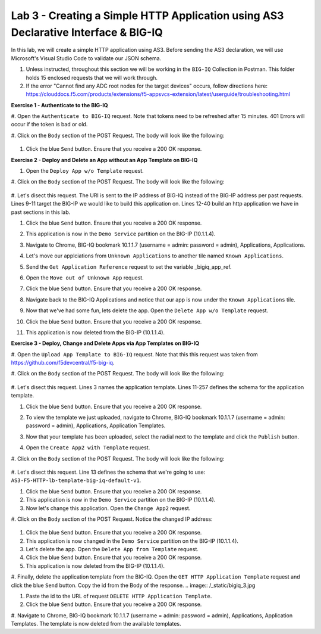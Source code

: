 Lab 3 - Creating a Simple HTTP Application using AS3 Declarative Interface & BIG-IQ
--------------------------------------------------------------------------------------------------
In this lab, we will create a simple HTTP application using AS3. Before sending the AS3 declaration, we will use Microsoft's Visual Studio Code to validate our JSON schema. 

#. Unless instructed, throughout this section we will be working in the ``BIG-IQ`` Collection in Postman. This folder holds 15 enclosed requests that we will work through.

#. If the error "Cannot find any ADC root nodes for the target devices" occurs, follow directions here: https://clouddocs.f5.com/products/extensions/f5-appsvcs-extension/latest/userguide/troubleshooting.html




**Exercise 1 - Authenticate to the BIG-IQ**

#. Open the ``Authenticate to BIG-IQ`` request.
Note that tokens need to be refreshed after 15 minutes. 401 Errors will occur if the token is bad or old. 

#. Click on the ``Body`` section of the POST Request.
The body will look like the following:

    .. code-block:: json
        :linenos:

        {
            "username": "admin",
            "password": "admin",
            "loginProviderName": "tmos"
        }

#. Click the blue ``Send`` button. Ensure that you receive a 200 OK response.





**Exercise 2 - Deploy and Delete an App without an App Template on BIG-IQ**

#. Open the ``Deploy App w/o Template`` request.

#. Click on the ``Body`` section of the POST Request.
The body will look like the following:

    .. code-block:: json
        :linenos:
        {
            "class": "AS3",
            "declaration": {
                "class": "ADC",
                "schemaVersion": "3.7.0",
                "id": "thisisanid",
                "label": "App1",
                "remark": "HTTP with custom persistence",
                "target": {
                    "hostname": "bigip01.as3lab.com"
                },
                "DemoService": {
                    "class": "Tenant",
                    "A1": {
                        "class": "Application",
                        "template": "http",
                        "serviceMain": {
                            "class": "Service_HTTP",
                            "virtualAddresses": [
                                "10.1.10.10"
                            ],
                            "pool": "web_pool"
                            
                        },
                        "web_pool": {
                            "class": "Pool",
                            "monitors": [
                                "http"
                            ],
                            "members": [{
                            "servicePort": 8080,
                            "serverAddresses": [
                                "192.168.128.10"
                            ]
                            }]
                        }
                    }
                }
            }
        }
        
#. Let's disect this request. 
The URI is sent to the IP address of BIG-IQ instead of the BIG-IP address per past requests.
Lines 9-11 target the BIG-IP we would like to build this application on.
Lines 12-40 build an http application we have in past sections in this lab.

#. Click the blue ``Send`` button. Ensure that you receive a 200 OK response. 

#. This application is now in the ``Demo Service`` partition on the BIG-IP (10.1.1.4).

#. Navigate to Chrome, BIG-IQ bookmark 10.1.1.7 (username = admin: password = admin), Applications, Applications.
    .. image:: /_static/bigiq_1.jpg

#. Let's move our applciations from ``Unknown Applications`` to another tile named ``Known Applications``.

#. Send the ``Get Application Reference`` request to set the variable _bigiq_app_ref.

#. Open the ``Move out of Unknown App`` request.

#. Click the blue ``Send`` button. Ensure that you receive a 200 OK response. 

#. Navigate back to the BIG-IQ Applications and notice that our app is now under the ``Known Applications`` tile.

#. Now that we've had some fun, lets delete the app. Open the ``Delete App w/o Template`` request. 

#. Click the blue ``Send`` button. Ensure that you receive a 200 OK response. 

#. This application is now deleted from the BIG-IP (10.1.1.4).




**Exercise 3 - Deploy, Change and Delete Apps via App Templates on BIG-IQ**

#. Open the ``Upload App Template to BIG-IQ`` request. 
Note that this this request was taken from https://github.com/f5devcentral/f5-big-iq.


#. Click on the ``Body`` section of the POST Request.
The body will look like the following:

    .. code-block:: json
        :linenos:
        {
            "description": "For load balancing an HTTP application on port 80.",
            "name": "AS3-F5-HTTP-lb-template-big-iq-default-v1",
            "published": false,
            "isUICompatible": true,
            "tenant": {
                "name": "",
                "override": false,
                "editable": true
            },
            "schemaOverlay": {
                "type": "object",
                "properties": {
                    "class": {
                        "type": "string",
                        "const": "Application"
                    },
                    "template": {},
                    "schemaOverlay": {},
                    "label": {},
                    "remark": {}
                },
                "additionalProperties": {
                    "allOf": [
                        {
                            "anyOf": [
                                {
                                    "properties": {
                                        "class": {
                                            "const": "Analytics_Profile"
                                        }
                                    }
                                },
                                {
                                    "properties": {
                                        "class": {
                                            "const": "HTTP_Profile"
                                        }
                                    }
                                },
                                {
                                    "properties": {
                                        "class": {
                                            "const": "Pool"
                                        }
                                    }
                                },
                                {
                                    "properties": {
                                        "class": {
                                            "const": "Service_HTTP"
                                        }
                                    }
                                }
                            ]
                        },
                        {
                            "if": {
                                "properties": {
                                    "class": {
                                        "const": "Analytics_Profile"
                                    }
                                }
                            },
                            "then": {
                                "$ref": "#/definitions/Analytics_Profile"
                            }
                        },
                        {
                            "if": {
                                "properties": {
                                    "class": {
                                        "const": "HTTP_Profile"
                                    }
                                }
                            },
                            "then": {
                                "$ref": "#/definitions/HTTP_Profile"
                            }
                        },
                        {
                            "if": {
                                "properties": {
                                    "class": {
                                        "const": "Pool"
                                    }
                                }
                            },
                            "then": {
                                "$ref": "#/definitions/Pool"
                            }
                        },
                        {
                            "if": {
                                "properties": {
                                    "class": {
                                        "const": "Service_HTTP"
                                    }
                                }
                            },
                            "then": {
                                "$ref": "#/definitions/Service_HTTP"
                            }
                        }
                    ]
                },
                "required": [
                    "class"
                ],
                "definitions": {
                    "Analytics_Profile": {
                        "properties": {
                            "class": {},
                            "collectUserAgent": {
                                "type": "boolean"
                            },
                            "collectClientSideStatistics": {
                                "type": "boolean",
                                "default": true
                            },
                            "collectGeo": {
                                "type": "boolean"
                            },
                            "collectUrl": {
                                "type": "boolean"
                            },
                            "collectPageLoadTime": {
                                "type": "boolean"
                            },
                            "collectOsAndBrowser": {
                                "type": "boolean",
                                "default": false
                            },
                            "collectMethod": {
                                "type": "boolean",
                                "default": false
                            },
                            "collectResponseCode": {
                                "type": "boolean",
                                "default": true
                            },
                            "collectIp": {
                                "type": "boolean"
                            }
                        },
                        "type": "object",
                        "additionalproperties": false
                    },
                    "HTTP_Profile": {
                        "properties": {
                            "class": {},
                            "fallbackRedirect": {
                                "type": "string",
                                "default": "https://www.example.com/404"
                            },
                            "fallbackStatusCodes": {
                                "type": "array",
                                "default": [
                                    404
                                ]
                            }
                        },
                        "type": "object",
                        "additionalproperties": false
                    },
                    "Pool": {
                        "properties": {
                            "class": {},
                            "members": {
                                "type": "array",
                                "items": {
                                    "type": "object",
                                    "properties": {
                                        "servicePort": {
                                            "type": "number",
                                            "default": 80
                                        },
                                        "monitors": {
                                            "type": "array",
                                            "default": [
                                                "http"
                                            ],
                                            "const": [
                                                "http"
                                            ]
                                        },
                                        "adminState": {
                                            "type": "string",
                                            "default": "enable"
                                        },
                                        "shareNodes": {
                                            "type": "boolean",
                                            "default": true,
                                            "const": true
                                        },
                                        "serverAddresses": {
                                            "type": "array"
                                        }
                                    }
                                }
                            },
                            "monitors": {
                                "type": "array",
                                "default": [
                                    "http"
                                ],
                                "const": [
                                    "http"
                                ]
                            }
                        },
                        "type": "object",
                        "additionalproperties": false
                    },
                    "Service_HTTP": {
                        "properties": {
                            "class": {},
                            "virtualPort": {
                                "type": "number",
                                "default": 80
                            },
                            "profileAnalytics": {
                                "type": "object",
                                "properties": {
                                    "use": {
                                        "type": "string",
                                        "default": "Analytics_Profile"
                                    }
                                }
                            },
                            "profileHTTP": {
                                "type": "object",
                                "properties": {
                                    "use": {
                                        "type": "string",
                                        "default": "HTTP_Profile"
                                    }
                                }
                            },
                            "virtualAddresses": {
                                "type": "array"
                            },
                            "pool": {
                                "type": "string",
                                "default": "Pool"
                            },
                            "enable": {
                                "type": "boolean",
                                "default": true
                            }
                        },
                        "type": "object",
                        "additionalproperties": false
                    }
                }
            }
        }

#. Let's disect this request. 
Lines 3 names the application template.
Lines 11-257 defines the schema for the application template.

#. Click the blue ``Send`` button. Ensure that you receive a 200 OK response. 

#. To view the template we just uploaded, navigate to Chrome, BIG-IQ bookmark 10.1.1.7 (username = admin: password = admin), Applications, Application Templates.
    .. image:: /_static/bigiq_2.jpg

#. Now that your template has been uploaded, select the radial next to the template and click the ``Publish`` button.

#. Open the ``Create App2 with Template`` request.

#. Click on the ``Body`` section of the POST Request.
The body will look like the following:

    .. code-block:: json
        :linenos:
        {
            "class": "AS3",
            "declaration": {
                "class": "ADC",
                "target": {
                    "hostname": "bigip01.as3lab.com"
                },
                "schemaVersion": "3.7.0",
                "DemoService": {
                    "class": "Tenant",
                    "App2": {
                        "class": "Application",
                        "schemaOverlay": "AS3-F5-HTTP-lb-template-big-iq-default-v1",
                        "template": "http",
                        "serviceMain": {
                            "class": "Service_HTTP",
                            "virtualAddresses": ["10.0.2.23"],
                            "pool": "web_pool"
                        },
                        "web_pool": {
                            "class": "Pool"
                        }
                    }
                }
            }
        }

#. Let's disect this request. 
Line 13 defines the schema that we're going to use: ``AS3-F5-HTTP-lb-template-big-iq-default-v1``.

#. Click the blue ``Send`` button. Ensure that you receive a 200 OK response. 

#. This application is now in the ``Demo Service`` partition on the BIG-IP (10.1.1.4).

#. Now let's change this application. Open the ``Change App2`` request.

#. Click on the ``Body`` section of the POST Request. 
Notice the changed IP address:
    .. code-block:: json
        {
            "class": "AS3",
            "action": "patch",
            "patchBody": [
                {
                    "class": "ADC",
                    "target": {
                        "address": "10.1.1.4"
                    },
                    "op": "replace",
                    "path": "/DemoService/App2",
                    "value": {
                        "class": "Application",
                        "schemaOverlay": "AS3-F5-HTTP-lb-template-big-iq-default-v1",
                        "template": "http",
                        "serviceMain": {
                            "class": "Service_HTTP",
                            "virtualAddresses": ["10.0.2.24"],
                            "pool": "web_pool"
                        },
                        "web_pool": {
                            "class": "Pool"
                        }
                    }
                }
            ]
        }

#. Click the blue ``Send`` button. Ensure that you receive a 200 OK response. 

#. This application is now changed in the ``Demo Service`` partition on the BIG-IP (10.1.1.4).

#. Let's delete the app. Open the ``Delete App from Template`` request. 

#. Click the blue ``Send`` button. Ensure that you receive a 200 OK response. 

#. This application is now deleted from the BIG-IP (10.1.1.4).

#. Finally, delete the application template from the BIG-IQ. 
Open the ``GET HTTP Application Template`` request and click the blue ``Send`` button. 
Copy the id from the Body of the response.
.. image:: /_static/bigiq_3.jpg

#. Paste the id to the URL of request ``DELETE HTTP Application Template``.

#. Click the blue ``Send`` button. Ensure that you receive a 200 OK response. 

#. Navigate to Chrome, BIG-IQ bookmark 10.1.1.7 (username = admin: password = admin), Applications, Application Templates.
The template is now deleted from the available templates.





